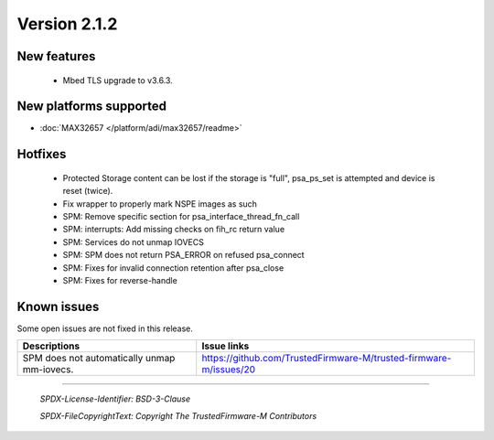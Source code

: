 *************
Version 2.1.2
*************

New features
============

 - Mbed TLS upgrade to v3.6.3.

New platforms supported
=======================

- :doc:`MAX32657 </platform/adi/max32657/readme>`

Hotfixes
========

 - Protected Storage content can be lost if the storage is "full", psa_ps_set
   is attempted and device is reset (twice).
 - Fix wrapper to properly mark NSPE images as such
 - SPM: Remove specific section for psa_interface_thread_fn_call
 - SPM: interrupts: Add missing checks on fih_rc return value
 - SPM: Services do not unmap IOVECS
 - SPM: SPM does not return PSA_ERROR on refused psa_connect
 - SPM: Fixes for invalid connection retention after psa_close
 - SPM: Fixes for reverse-handle

Known issues
============

Some open issues are not fixed in this release.

.. list-table::
  :header-rows: 1

  * - Descriptions
    - Issue links
  * - SPM does not automatically unmap mm-iovecs.
    - https://github.com/TrustedFirmware-M/trusted-firmware-m/issues/20

--------------

 *SPDX-License-Identifier: BSD-3-Clause*

 *SPDX-FileCopyrightText: Copyright The TrustedFirmware-M Contributors*
